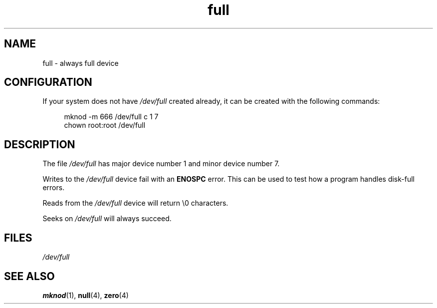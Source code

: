 .\" This man-page is Copyright (C) 1997 John S. Kallal
.\"
.\" SPDX-License-Identifier: Linux-man-pages-copyleft
.\"
.\" correction, aeb, 970825
.TH full 4 2024-06-15 "Linux man-pages 6.9.1"
.SH NAME
full \- always full device
.SH CONFIGURATION
If your system does not have
.I /dev/full
created already, it
can be created with the following commands:
.P
.in +4n
.EX
mknod \-m 666 /dev/full c 1 7
chown root:root /dev/full
.EE
.in
.SH DESCRIPTION
The file
.I /dev/full
has major device number 1
and minor device number 7.
.P
Writes to the
.I /dev/full
device fail with an
.B ENOSPC
error.
This can be used to test how a program handles disk-full errors.
.P
Reads from the
.I /dev/full
device will return \[rs]0 characters.
.P
Seeks on
.I /dev/full
will always succeed.
.SH FILES
.I /dev/full
.SH SEE ALSO
.BR mknod (1),
.BR null (4),
.BR zero (4)
